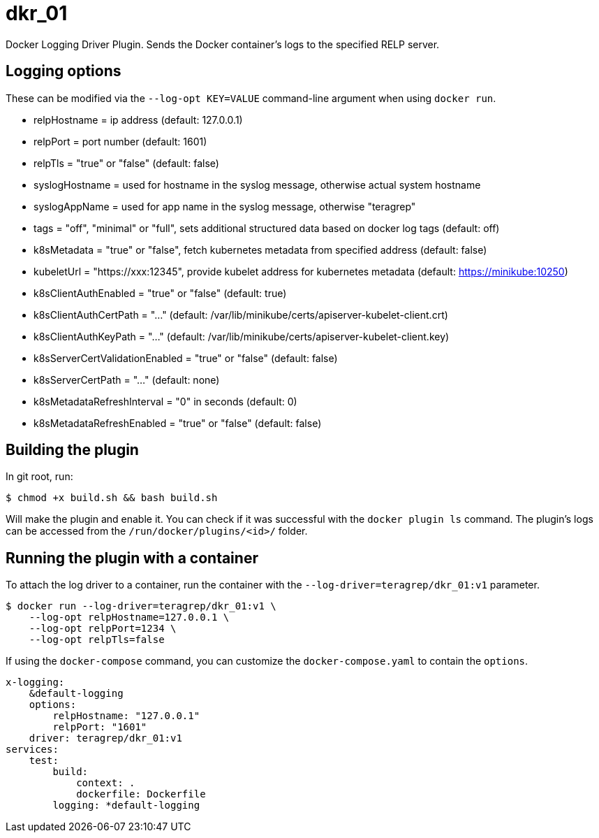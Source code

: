 = dkr_01

Docker Logging Driver Plugin. Sends the Docker container's logs to the specified RELP server.


== Logging options
These can be modified via the `--log-opt KEY=VALUE` command-line argument when using `docker run`.

* relpHostname = ip address (default: 127.0.0.1)
* relpPort = port number (default: 1601)
* relpTls = "true" or "false" (default: false)
* syslogHostname = used for hostname in the syslog message, otherwise actual system hostname
* syslogAppName = used for app name in the syslog message, otherwise "teragrep"
* tags = "off", "minimal" or "full", sets additional structured data based on docker log tags (default: off)
* k8sMetadata = "true" or "false", fetch kubernetes metadata from specified address (default: false)
* kubeletUrl = "https://xxx:12345", provide kubelet address for kubernetes metadata (default: https://minikube:10250)
* k8sClientAuthEnabled = "true" or "false" (default: true)
* k8sClientAuthCertPath = "..." (default: /var/lib/minikube/certs/apiserver-kubelet-client.crt)
* k8sClientAuthKeyPath = "..." (default: /var/lib/minikube/certs/apiserver-kubelet-client.key)
* k8sServerCertValidationEnabled = "true" or "false" (default: false)
* k8sServerCertPath = "..." (default: none)
* k8sMetadataRefreshInterval = "0" in seconds (default: 0)
* k8sMetadataRefreshEnabled = "true" or "false" (default: false)

== Building the plugin

In git root, run:
[,bash]
----
$ chmod +x build.sh && bash build.sh
----
Will make the plugin and enable it. You can check if it was successful with the `docker plugin ls` command.
The plugin's logs can be accessed from the `/run/docker/plugins/<id>/` folder.

== Running the plugin with a container

To attach the log driver to a container, run the container with the `--log-driver=teragrep/dkr_01:v1` parameter.
[,bash]
----
$ docker run --log-driver=teragrep/dkr_01:v1 \
    --log-opt relpHostname=127.0.0.1 \
    --log-opt relpPort=1234 \
    --log-opt relpTls=false
----

If using the `docker-compose` command, you can customize the `docker-compose.yaml` to contain the
`options`.

[,yaml]
----
x-logging:
    &default-logging
    options:
        relpHostname: "127.0.0.1"
        relpPort: "1601"
    driver: teragrep/dkr_01:v1
services:
    test:
        build:
            context: .
            dockerfile: Dockerfile
        logging: *default-logging
----